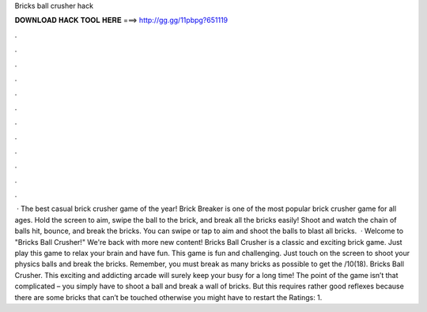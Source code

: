 Bricks ball crusher hack

𝐃𝐎𝐖𝐍𝐋𝐎𝐀𝐃 𝐇𝐀𝐂𝐊 𝐓𝐎𝐎𝐋 𝐇𝐄𝐑𝐄 ===> http://gg.gg/11pbpg?651119

.

.

.

.

.

.

.

.

.

.

.

.

 · The best casual brick crusher game of the year! Brick Breaker is one of the most popular brick crusher game for all ages. Hold the screen to aim, swipe the ball to the brick, and break all the bricks easily! Shoot and watch the chain of balls hit, bounce, and break the bricks. You can swipe or tap to aim and shoot the balls to blast all bricks.  · Welcome to "Bricks Ball Crusher!" We're back with more new content! Bricks Ball Crusher is a classic and exciting brick game. Just play this game to relax your brain and have fun. This game is fun and challenging. Just touch on the screen to shoot your physics balls and break the bricks. Remember, you must break as many bricks as possible to get the /10(18). Bricks Ball Crusher. This exciting and addicting arcade will surely keep your busy for a long time! The point of the game isn’t that complicated – you simply have to shoot a ball and break a wall of bricks. But this requires rather good reflexes because there are some bricks that can’t be touched otherwise you might have to restart the Ratings: 1.